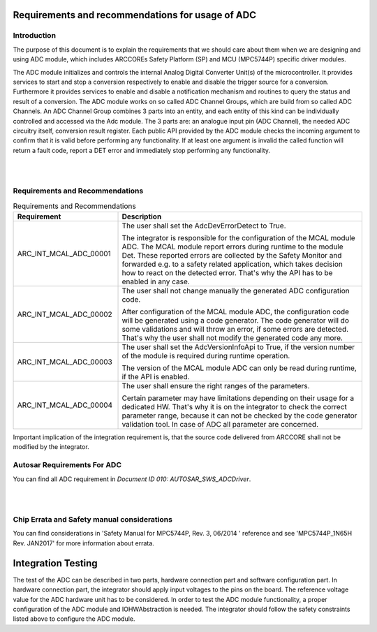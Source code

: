 Requirements and recommendations for usage of ADC
====================================================


Introduction
--------------

The purpose of this document is to explain the requirements that we should care about them when we are designing and using ADC module, which includes ARCCOREs Safety Platform (SP) and MCU (MPC5744P) specific driver modules.

The ADC module initializes and controls the internal Analog Digital Converter Unit(s) of the microcontroller. It provides services to start and stop a conversion respectively to enable and disable the trigger source for a conversion. Furthermore it provides services to enable and disable a notification mechanism and routines to query the status and result of a conversion.
The ADC module works on so called ADC Channel Groups, which are build from so called ADC Channels. An ADC Channel Group combines 3 parts into an entity, and each entity of this kind can be individually controlled and accessed via the Adc module. The 3 parts are: an analogue input pin (ADC Channel), the needed ADC circuitry itself, conversion result register.
Each public API provided by the ADC module checks the incoming argument to confirm that it is valid before performing any functionality. If at least one argument is invalid the called function will return a fault code, report a DET error and immediately stop performing any functionality. 


|
|


Requirements and Recommendations
--------------------------------------


.. list-table:: Requirements and Recommendations
  :widths: 30 70
  :header-rows: 1
  :align: left

  * - Requirement	
    - Description 
  * - ARC_INT_MCAL_ADC_00001
    - The user shall set the AdcDevErrorDetect to True.
      
      | The integrator is responsible for the configuration of the MCAL module ADC.
        The MCAL module report errors during runtime to the module Det. These reported errors are collected by the Safety Monitor and forwarded e.g. to a safety related application, which takes decision how to react on the detected error. That's why the API has to be enabled in any case.        
  * - ARC_INT_MCAL_ADC_00002
    - The user shall not change manually the generated ADC configuration code.
      
      | After configuration of the MCAL module ADC, the configuration code will be generated using a code generator. The code generator will do some validations and will throw an error, if some errors are detected. That's why the user shall not modify the generated code any more. 
  * - ARC_INT_MCAL_ADC_00003
    - The user shall set the AdcVersionInfoApi to True, if the version number of the module is required during runtime operation.
      
      | The version of the MCAL module ADC can only be read during runtime, if the API is enabled. 
        
  * - ARC_INT_MCAL_ADC_00004
    - The user shall ensure the right ranges of the parameters.
      
      | Certain parameter may have limitations depending on their usage for a dedicated HW. That's why it is on the integrator to check the correct parameter range, because it can not be checked by the code generator validation tool.
        In case of ADC all parameter are concerned.        
        

Important implication of the integration requirement is, that the source code delivered from ARCCORE shall not be modified by the integrator.


Autosar Requirements For ADC
-----------------------------------

You can find all ADC requirement in *Document ID 010: AUTOSAR_SWS_ADCDriver*.


|
|

Chip Errata and Safety manual considerations
------------------------------------------------------
You can find considerations in 'Safety Manual for MPC5744P, Rev. 3, 06/2014 ' reference and see 'MPC5744P_1N65H Rev. JAN2017' for more information about errata.





Integration Testing
==========================================

The test of the ADC can be described in two parts, hardware connection part and software configuration part.
In hardware connection part, the integrator should apply input voltages to the pins on the board. The reference voltage value for the ADC hardware unit has to be considered.
In order to test the ADC module functionality, a proper configuration of the ADC module and IOHWAbstraction is needed. The integrator should follow the safety constraints listed above to configure the ADC module. 
  